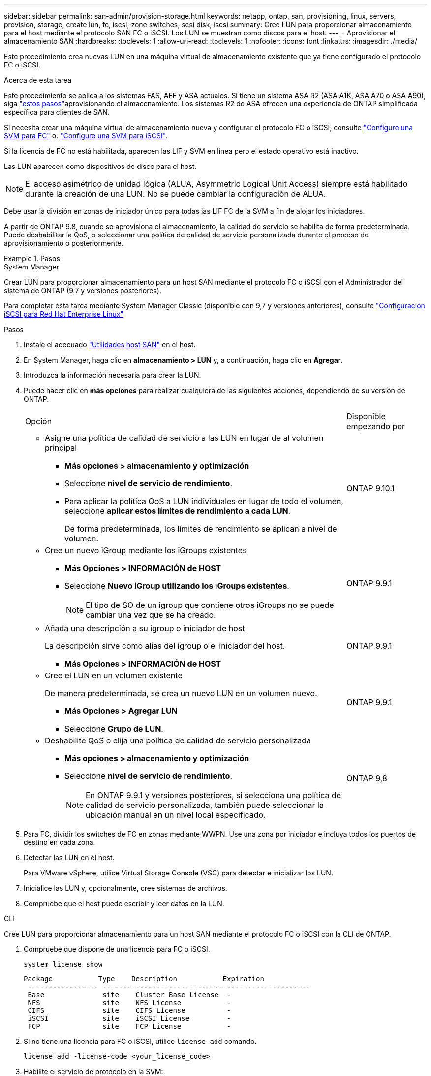 ---
sidebar: sidebar 
permalink: san-admin/provision-storage.html 
keywords: netapp, ontap, san, provisioning, linux, servers, provision, storage, create lun, fc, iscsi, zone switches, scsi disk, iscsi 
summary: Cree LUN para proporcionar almacenamiento para el host mediante el protocolo SAN FC o iSCSI. Los LUN se muestran como discos para el host. 
---
= Aprovisionar el almacenamiento SAN
:hardbreaks:
:toclevels: 1
:allow-uri-read: 
:toclevels: 1
:nofooter: 
:icons: font
:linkattrs: 
:imagesdir: ./media/


[role="lead"]
Este procedimiento crea nuevas LUN en una máquina virtual de almacenamiento existente que ya tiene configurado el protocolo FC o iSCSI.

.Acerca de esta tarea
Este procedimiento se aplica a los sistemas FAS, AFF y ASA actuales. Si tiene un sistema ASA R2 (ASA A1K, ASA A70 o ASA A90), siga link:https://docs.netapp.com/us-en/asa-r2/manage-data/provision-san-storage.html["estos pasos"^]aprovisionando el almacenamiento. Los sistemas R2 de ASA ofrecen una experiencia de ONTAP simplificada específica para clientes de SAN.

Si necesita crear una máquina virtual de almacenamiento nueva y configurar el protocolo FC o iSCSI, consulte link:configure-svm-fc-task.html["Configure una SVM para FC"] o. link:configure-svm-iscsi-task.html["Configure una SVM para iSCSI"].

Si la licencia de FC no está habilitada, aparecen las LIF y SVM en línea pero el estado operativo está inactivo.

Las LUN aparecen como dispositivos de disco para el host.


NOTE: El acceso asimétrico de unidad lógica (ALUA, Asymmetric Logical Unit Access) siempre está habilitado durante la creación de una LUN. No se puede cambiar la configuración de ALUA.

Debe usar la división en zonas de iniciador único para todas las LIF FC de la SVM a fin de alojar los iniciadores.

A partir de ONTAP 9.8, cuando se aprovisiona el almacenamiento, la calidad de servicio se habilita de forma predeterminada. Puede deshabilitar la QoS, o seleccionar una política de calidad de servicio personalizada durante el proceso de aprovisionamiento o posteriormente.

.Pasos
[role="tabbed-block"]
====
.System Manager
--
Crear LUN para proporcionar almacenamiento para un host SAN mediante el protocolo FC o iSCSI con el Administrador del sistema de ONTAP (9.7 y versiones posteriores).

Para completar esta tarea mediante System Manager Classic (disponible con 9,7 y versiones anteriores), consulte https://docs.netapp.com/us-en/ontap-system-manager-classic/iscsi-config-rhel/index.html["Configuración iSCSI para Red Hat Enterprise Linux"^]

.Pasos
. Instale el adecuado link:https://docs.netapp.com/us-en/ontap-sanhost/["Utilidades host SAN"] en el host.
. En System Manager, haga clic en *almacenamiento > LUN* y, a continuación, haga clic en *Agregar*.
. Introduzca la información necesaria para crear la LUN.
. Puede hacer clic en *más opciones* para realizar cualquiera de las siguientes acciones, dependiendo de su versión de ONTAP.
+
[cols="80,20"]
|===


| Opción | Disponible empezando por 


 a| 
** Asigne una política de calidad de servicio a las LUN en lugar de al volumen principal
+
*** *Más opciones > almacenamiento y optimización*
*** Seleccione *nivel de servicio de rendimiento*.
*** Para aplicar la política QoS a LUN individuales en lugar de todo el volumen, seleccione *aplicar estos límites de rendimiento a cada LUN*.
+
De forma predeterminada, los límites de rendimiento se aplican a nivel de volumen.




| ONTAP 9.10.1 


 a| 
** Cree un nuevo iGroup mediante los iGroups existentes
+
*** *Más Opciones > INFORMACIÓN de HOST*
*** Seleccione *Nuevo iGroup utilizando los iGroups existentes*.
+

NOTE: El tipo de SO de un igroup que contiene otros iGroups no se puede cambiar una vez que se ha creado.




| ONTAP 9.9.1 


 a| 
** Añada una descripción a su igroup o iniciador de host
+
La descripción sirve como alias del igroup o el iniciador del host.

+
*** *Más Opciones > INFORMACIÓN de HOST*



| ONTAP 9.9.1 


 a| 
** Cree el LUN en un volumen existente
+
De manera predeterminada, se crea un nuevo LUN en un volumen nuevo.

+
*** *Más Opciones > Agregar LUN*
*** Seleccione *Grupo de LUN*.



| ONTAP 9.9.1 


 a| 
** Deshabilite QoS o elija una política de calidad de servicio personalizada
+
*** *Más opciones > almacenamiento y optimización*
*** Seleccione *nivel de servicio de rendimiento*.
+

NOTE: En ONTAP 9.9.1 y versiones posteriores, si selecciona una política de calidad de servicio personalizada, también puede seleccionar la ubicación manual en un nivel local especificado.




| ONTAP 9,8 
|===


. Para FC, dividir los switches de FC en zonas mediante WWPN. Use una zona por iniciador e incluya todos los puertos de destino en cada zona.
. Detectar las LUN en el host.
+
Para VMware vSphere, utilice Virtual Storage Console (VSC) para detectar e inicializar los LUN.

. Inicialice las LUN y, opcionalmente, cree sistemas de archivos.
. Compruebe que el host puede escribir y leer datos en la LUN.


--
.CLI
--
Cree LUN para proporcionar almacenamiento para un host SAN mediante el protocolo FC o iSCSI con la CLI de ONTAP.

. Compruebe que dispone de una licencia para FC o iSCSI.
+
[source, cli]
----
system license show
----
+
[listing]
----

Package           Type    Description           Expiration
 ----------------- ------- --------------------- --------------------
 Base              site    Cluster Base License  -
 NFS               site    NFS License           -
 CIFS              site    CIFS License          -
 iSCSI             site    iSCSI License         -
 FCP               site    FCP License           -
----
. Si no tiene una licencia para FC o iSCSI, utilice `license add` comando.
+
[source, cli]
----
license add -license-code <your_license_code>
----
. Habilite el servicio de protocolo en la SVM:
+
*Para iSCSI:*

+
[source, cli]
----
vserver iscsi create -vserver <svm_name> -target-alias <svm_name>
----
+
*Para FC:*

+
[source, cli]
----
vserver fcp create -vserver <svm_name> -status-admin up
----
. Cree dos LIF para las SVM en cada nodo:
+
[source, cli]
----
network interface create -vserver <svm_name> -lif <lif_name> -role data -data-protocol <iscsi|fc> -home-node <node_name> -home-port <port_name> -address <ip_address> -netmask <netmask>
----
+
NetApp admite un mínimo de un LIF iSCSI o FC por nodo para cada SVM que sirve datos. Sin embargo, se necesitan dos LIF por nodo para redundancia. Para iSCSI, se recomienda configurar un mínimo de dos LIF por nodo en redes Ethernet independientes.

. Compruebe que sus LIF se han creado y que su estado operativo es `online`:
+
[source, cli]
----
network interface show -vserver <svm_name> <lif_name>
----
. Cree sus LUN:
+
[source, cli]
----
lun create -vserver <svm_name> -volume <volume_name> -lun <lun_name> -size <lun_size> -ostype linux -space-reserve <enabled|disabled>
----
+
El nombre de la LUN no puede superar los 255 caracteres y no puede contener espacios.

+

NOTE: La opción NVFAIL se habilita automáticamente cuando se crea una LUN en un volumen.

. Cree sus iGroups:
+
[source, cli]
----
igroup create -vserver <svm_name> -igroup <igroup_name> -protocol <fcp|iscsi|mixed> -ostype linux -initiator <initiator_name>
----
. Asigne sus LUN a iGroups:
+
[source, cli]
----
lun mapping create -vserver <svm_name> -volume <volume_name> -lun <lun_name> -igroup <igroup_name>
----
. Compruebe que sus LUN están configuradas correctamente:
+
[source, cli]
----
lun show -vserver <svm_name>
----
. Opcionalmente, link:create-port-sets-binding-igroups-task.html["Cree un conjunto de puertos y enlace a un igroup"].
. Siga los pasos de la documentación de host para habilitar el acceso en bloque en los hosts específicos.
. Use las utilidades de host para completar la asignación de FC o iSCSI y para detectar las LUN en el host.


--
====
.Información relacionada
* link:index.html["Información general sobre la administración de SAN"]
* https://docs.netapp.com/us-en/ontap-sanhost/index.html["Configuración de host SAN ONTAP"]
* link:../san-admin/manage-san-initiators-task.html["Consulte y gestione los iGroups SAN en System Manager"]
* https://www.netapp.com/pdf.html?item=/media/19680-tr-4017.pdf["Informe técnico de NetApp 4017: Prácticas recomendadas de SAN Fibre Channel"^]

